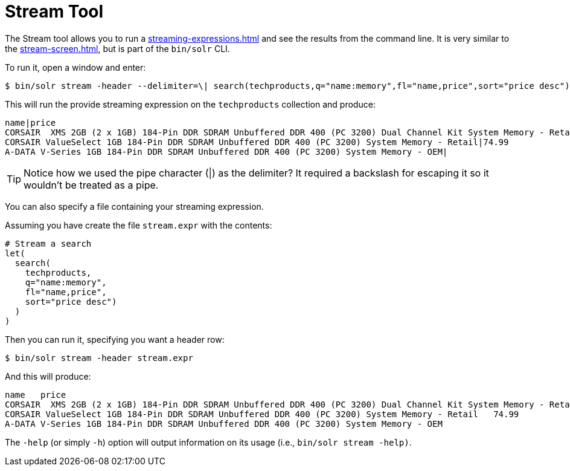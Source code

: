 = Stream Tool
// Licensed to the Apache Software Foundation (ASF) under one
// or more contributor license agreements.  See the NOTICE file
// distributed with this work for additional information
// regarding copyright ownership.  The ASF licenses this file
// to you under the Apache License, Version 2.0 (the
// "License"); you may not use this file except in compliance
// with the License.  You may obtain a copy of the License at
//
//   http://www.apache.org/licenses/LICENSE-2.0
//
// Unless required by applicable law or agreed to in writing,
// software distributed under the License is distributed on an
// "AS IS" BASIS, WITHOUT WARRANTIES OR CONDITIONS OF ANY
// KIND, either express or implied.  See the License for the
// specific language governing permissions and limitations
// under the License.

The Stream tool allows you to run a xref:streaming-expressions.adoc[] and see the results from the command line.
It is very similar to the xref:stream-screen.adoc[], but is part of the `bin/solr` CLI.

To run it, open a window and enter:

[,console]
----
$ bin/solr stream -header --delimiter=\| search(techproducts,q="name:memory",fl="name,price",sort="price desc")
----

This will run the provide streaming expression on the `techproducts` collection and produce:  

[,console]
----
name|price
CORSAIR  XMS 2GB (2 x 1GB) 184-Pin DDR SDRAM Unbuffered DDR 400 (PC 3200) Dual Channel Kit System Memory - Retail|185.0
CORSAIR ValueSelect 1GB 184-Pin DDR SDRAM Unbuffered DDR 400 (PC 3200) System Memory - Retail|74.99
A-DATA V-Series 1GB 184-Pin DDR SDRAM Unbuffered DDR 400 (PC 3200) System Memory - OEM|
----

TIP: Notice how we used the pipe character (|) as the delimiter?  It required a backslash for escaping it so it wouldn't be treated as a pipe.

You can also specify a file containing your streaming expression.

Assuming you have create the file `stream.expr` with the contents:

----
# Stream a search
let(
  search(
    techproducts,
    q="name:memory",
    fl="name,price",
    sort="price desc")
  )
)
----

Then you can run it, specifying you want a header row:

[,console]
----
$ bin/solr stream -header stream.expr
----

And this will produce:

[,console]
----
name   price
CORSAIR  XMS 2GB (2 x 1GB) 184-Pin DDR SDRAM Unbuffered DDR 400 (PC 3200) Dual Channel Kit System Memory - Retail   185.0
CORSAIR ValueSelect 1GB 184-Pin DDR SDRAM Unbuffered DDR 400 (PC 3200) System Memory - Retail   74.99
A-DATA V-Series 1GB 184-Pin DDR SDRAM Unbuffered DDR 400 (PC 3200) System Memory - OEM
----



The `-help` (or simply `-h`) option will output information on its usage (i.e., `bin/solr stream -help)`.
